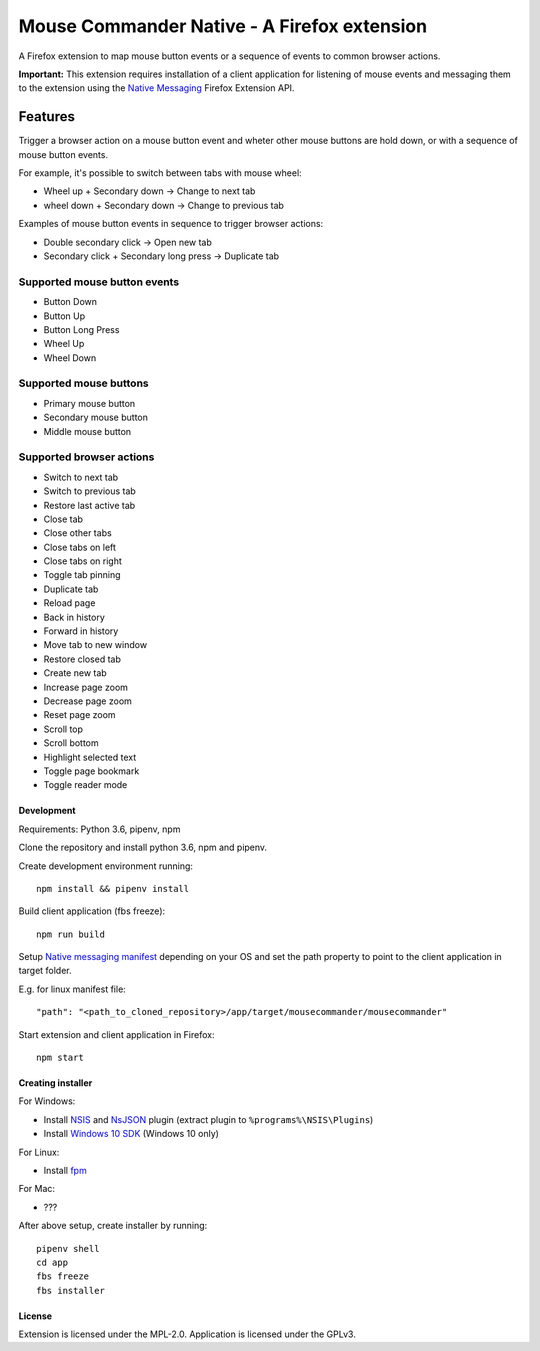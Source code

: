 Mouse Commander Native - A Firefox extension
============================================

A Firefox extension to map mouse button events or a sequence of events
to common browser actions.

**Important:** This extension requires installation of a client
application for listening of mouse events and messaging them to the
extension using the `Native Messaging`_ Firefox Extension API.

Features
--------

Trigger a browser action on a mouse button event and wheter other mouse
buttons are hold down, or with a sequence of mouse button events.

For example, it's possible to switch between tabs with mouse wheel:

- Wheel up + Secondary down -> Change to next tab
- wheel down + Secondary down -> Change to previous tab

Examples of mouse button events in sequence to trigger browser actions:

- Double secondary click -> Open new tab
- Secondary click + Secondary long press -> Duplicate tab

Supported mouse button events
^^^^^^^^^^^^^^^^^^^^^^^^^^^^^
- Button Down
- Button Up
- Button Long Press
- Wheel Up
- Wheel Down

Supported mouse buttons
^^^^^^^^^^^^^^^^^^^^^^^
- Primary mouse button
- Secondary mouse button
- Middle mouse button

Supported browser actions
^^^^^^^^^^^^^^^^^^^^^^^^^
- Switch to next tab
- Switch to previous tab
- Restore last active tab
- Close tab
- Close other tabs
- Close tabs on left
- Close tabs on right
- Toggle tab pinning
- Duplicate tab
- Reload page
- Back in history
- Forward in history
- Move tab to new window
- Restore closed tab
- Create new tab
- Increase page zoom
- Decrease page zoom
- Reset page zoom
- Scroll top
- Scroll bottom
- Highlight selected text
- Toggle page bookmark
- Toggle reader mode

Development
~~~~~~~~~~~

Requirements: Python 3.6, pipenv, npm

Clone the repository and install python 3.6, npm and pipenv.

Create development environment running:

::

    npm install && pipenv install

Build client application (fbs freeze):

::

    npm run build

Setup `Native messaging manifest`_ depending on your OS
and set the path property to point to the client application in target folder.

E.g. for linux manifest file:

::

"path": "<path_to_cloned_repository>/app/target/mousecommander/mousecommander"

Start extension and client application in Firefox:

::

    npm start

Creating installer
~~~~~~~~~~~~~~~~~~

For Windows:

- Install `NSIS`_ and `NsJSON`_ plugin (extract plugin to ``%programs%\NSIS\Plugins``)
- Install `Windows 10 SDK`_ (Windows 10 only)

For Linux:

- Install `fpm`_


For Mac:

- ???

After above setup, create installer by running:

::

    pipenv shell
    cd app
    fbs freeze
    fbs installer

License
~~~~~~~
Extension is licensed under the MPL-2.0.
Application is licensed under the GPLv3.

.. _Native Messaging: https://developer.mozilla.org/en-US/docs/Mozilla/Add-ons/WebExtensions/Native_messaging
.. _Native messaging manifest: https://developer.mozilla.org/en-US/docs/Mozilla/Add-ons/WebExtensions/Native_manifests#Native_messaging_manifests
.. _NSIS: https://nsis.sourceforge.io/Download
.. _NsJSON: https://nsis.sourceforge.io/NsJSON_plug-in
.. _Windows 10 SDK: https://developer.microsoft.com/en-us/windows/downloads/windows-10-sdk
.. _fpm: https://fpm.readthedocs.io/en/latest/installing.html

